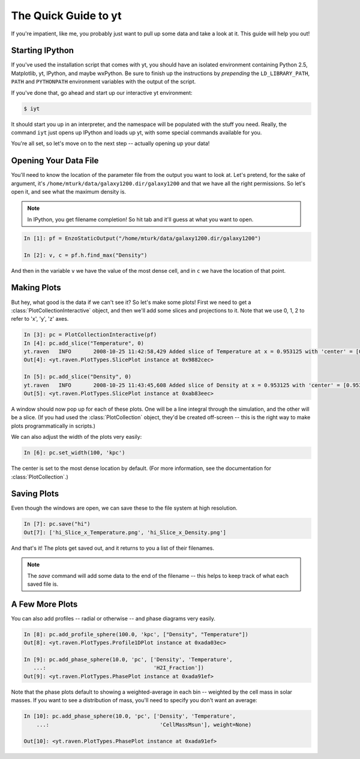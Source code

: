 The Quick Guide to yt
=====================

If you're impatient, like me, you probably just want to pull up some data and
take a look at it.  This guide will help you out!

Starting IPython
----------------

If you've used the installation script that comes with yt, you should have an
isolated environment containing Python 2.5, Matplotlib, yt, IPython, and maybe
wxPython.  Be sure to finish up the instructions by *prepending* the
``LD_LIBRARY_PATH``, ``PATH`` and ``PYTHONPATH`` environment variables with the
output of the script.

If you've done that, go ahead and start up our interactive yt environment:

.. code-block:: bash

   $ iyt

It should start you up in an interpreter, and the namespace will be populated
with the stuff you need.  Really, the command ``iyt`` just opens up IPython and
loads up yt, with some special commands available for you.

You're all set, so let's move on to the next step -- actually opening up your
data!

Opening Your Data File
----------------------

You'll need to know the location of the parameter file from the output you want
to look at.  Let's pretend, for the sake of argument, it's
``/home/mturk/data/galaxy1200.dir/galaxy1200`` and that we have all the right
permissions.  So let's open it, and see what the maximum density is.

.. note:: In IPython, you get filename completion!  So hit tab and it'll guess
   at what you want to open.

.. sourcecode:: ipython

  In [1]: pf = EnzoStaticOutput("/home/mturk/data/galaxy1200.dir/galaxy1200")

  In [2]: v, c = pf.h.find_max("Density")

And then in the variable ``v`` we have the value of the most dense cell, and in
``c`` we have the location of that point.

Making Plots
------------

But hey, what good is the data if we can't see it?  So let's make some plots!
First we need to get a :class:`PlotCollectionInteractive` object, and then
we'll add some slices and projections to it.  Note that we use 0, 1, 2 to refer
to 'x', 'y', 'z' axes.

.. sourcecode:: ipython

  In [3]: pc = PlotCollectionInteractive(pf)
  In [4]: pc.add_slice("Temperature", 0)
  yt.raven   INFO       2008-10-25 11:42:58,429 Added slice of Temperature at x = 0.953125 with 'center' = [0.953125, 0.8046875, 0.6171875]
  Out[4]: <yt.raven.PlotTypes.SlicePlot instance at 0x9882cec>

  In [5]: pc.add_slice("Density", 0)
  yt.raven   INFO       2008-10-25 11:43:45,608 Added slice of Density at x = 0.953125 with 'center' = [0.953125, 0.8046875, 0.6171875]
  Out[5]: <yt.raven.PlotTypes.SlicePlot instance at 0xab83eec>


A window should now pop up for each of these plots.  One will be a line
integral through the simulation, and the other will be a slice.  (If you had
used the :class:`PlotCollection` object, they'd be created off-screen -- this
is the right way to make plots programmatically in scripts.)

We can also adjust the width of the plots very easily:

.. sourcecode:: ipython

  In [6]: pc.set_width(100, 'kpc')

The center is set to the most dense location by default.  (For more
information, see the documentation for :class:`PlotCollection`.)

Saving Plots
------------

Even though the windows are open, we can save these to the file system at high
resolution.

.. sourcecode:: ipython

  In [7]: pc.save("hi")
  Out[7]: ['hi_Slice_x_Temperature.png', 'hi_Slice_x_Density.png']

And that's it!  The plots get saved out, and it returns to you a list of their
filenames.

.. note:: The *save* command will add some data to the end of the filename --
   this helps to keep track of what each saved file is.

A Few More Plots
----------------

You can also add profiles -- radial or otherwise -- and phase diagrams very
easily.

.. sourcecode:: ipython

  In [8]: pc.add_profile_sphere(100.0, 'kpc', ["Density", "Temperature"])
  Out[8]: <yt.raven.PlotTypes.Profile1DPlot instance at 0xada03ec>

  In [9]: pc.add_phase_sphere(10.0, 'pc', ['Density', 'Temperature', 
     ...:                                  'H2I_Fraction'])
  Out[9]: <yt.raven.PlotTypes.PhasePlot instance at 0xada91ef>

Note that the phase plots default to showing a weighted-average in each bin --
weighted by the cell mass in solar masses.  If you want to see a distribution
of mass, you'll need to specify you don't want an average:

.. code-block:: python

  In [10]: pc.add_phase_sphere(10.0, 'pc', ['Density', 'Temperature', 
      ...:                                   'CellMassMsun'], weight=None)

  Out[10]: <yt.raven.PlotTypes.PhasePlot instance at 0xada91ef>
